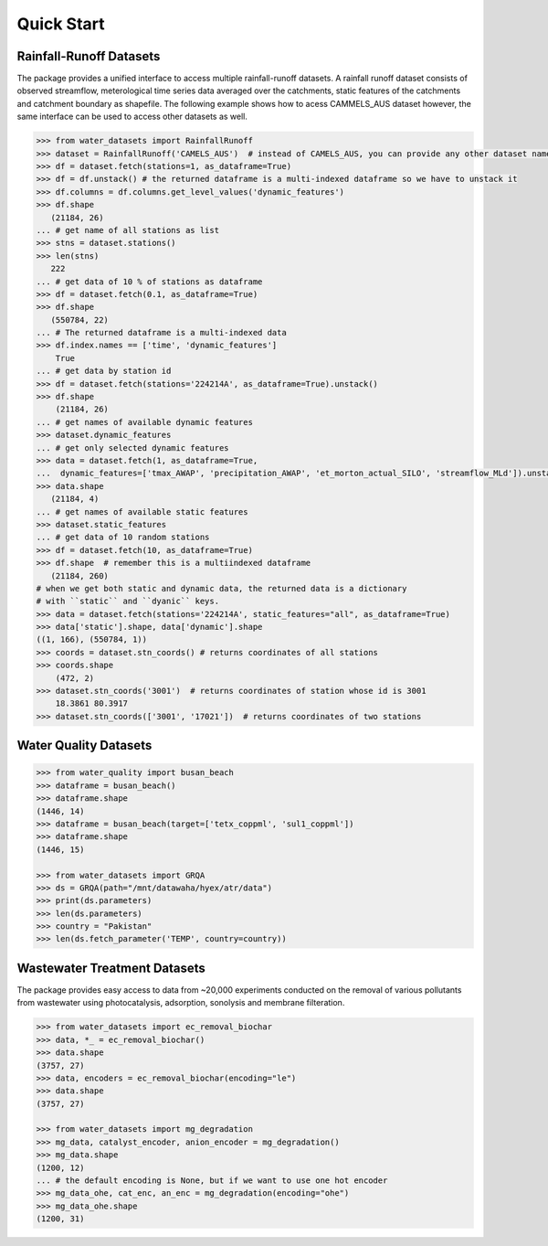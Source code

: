 Quick Start
************

Rainfall-Runoff Datasets
========================
The package provides a unified interface to access multiple rainfall-runoff datasets.
A rainfall runoff dataset consists of observed streamflow, meterological time series 
data averaged over the catchments, static features of the catchments and catchment
boundary as shapefile. The following example shows how to acess CAMMELS_AUS dataset
however, the same interface can be used to access other datasets as well.

.. code-block:: python

    >>> from water_datasets import RainfallRunoff
    >>> dataset = RainfallRunoff('CAMELS_AUS')  # instead of CAMELS_AUS, you can provide any other dataset name
    >>> df = dataset.fetch(stations=1, as_dataframe=True)
    >>> df = df.unstack() # the returned dataframe is a multi-indexed dataframe so we have to unstack it
    >>> df.columns = df.columns.get_level_values('dynamic_features')
    >>> df.shape
       (21184, 26)
    ... # get name of all stations as list
    >>> stns = dataset.stations()
    >>> len(stns)
       222
    ... # get data of 10 % of stations as dataframe
    >>> df = dataset.fetch(0.1, as_dataframe=True)
    >>> df.shape
       (550784, 22)
    ... # The returned dataframe is a multi-indexed data
    >>> df.index.names == ['time', 'dynamic_features']
        True
    ... # get data by station id
    >>> df = dataset.fetch(stations='224214A', as_dataframe=True).unstack()
    >>> df.shape
        (21184, 26)
    ... # get names of available dynamic features
    >>> dataset.dynamic_features
    ... # get only selected dynamic features
    >>> data = dataset.fetch(1, as_dataframe=True,
    ...  dynamic_features=['tmax_AWAP', 'precipitation_AWAP', 'et_morton_actual_SILO', 'streamflow_MLd']).unstack()
    >>> data.shape
       (21184, 4)
    ... # get names of available static features
    >>> dataset.static_features
    ... # get data of 10 random stations
    >>> df = dataset.fetch(10, as_dataframe=True)
    >>> df.shape  # remember this is a multiindexed dataframe
       (21184, 260)
    # when we get both static and dynamic data, the returned data is a dictionary
    # with ``static`` and ``dyanic`` keys.
    >>> data = dataset.fetch(stations='224214A', static_features="all", as_dataframe=True)
    >>> data['static'].shape, data['dynamic'].shape
    ((1, 166), (550784, 1))
    >>> coords = dataset.stn_coords() # returns coordinates of all stations
    >>> coords.shape
        (472, 2)
    >>> dataset.stn_coords('3001')  # returns coordinates of station whose id is 3001
        18.3861	80.3917
    >>> dataset.stn_coords(['3001', '17021'])  # returns coordinates of two stations


Water Quality Datasets
=======================

.. code-block:: python

    >>> from water_quality import busan_beach
    >>> dataframe = busan_beach()
    >>> dataframe.shape
    (1446, 14)
    >>> dataframe = busan_beach(target=['tetx_coppml', 'sul1_coppml'])
    >>> dataframe.shape
    (1446, 15)

    >>> from water_datasets import GRQA
    >>> ds = GRQA(path="/mnt/datawaha/hyex/atr/data")
    >>> print(ds.parameters)
    >>> len(ds.parameters)
    >>> country = "Pakistan"
    >>> len(ds.fetch_parameter('TEMP', country=country))


Wastewater Treatment Datasets
==============================
The package provides easy access to data from ~20,000 experiments conducted
on the removal of various pollutants from wastewater using photocatalysis,
adsorption, sonolysis and membrane filteration.

.. code-block:: python

    >>> from water_datasets import ec_removal_biochar
    >>> data, *_ = ec_removal_biochar()
    >>> data.shape
    (3757, 27)
    >>> data, encoders = ec_removal_biochar(encoding="le")
    >>> data.shape
    (3757, 27)

    >>> from water_datasets import mg_degradation
    >>> mg_data, catalyst_encoder, anion_encoder = mg_degradation()
    >>> mg_data.shape
    (1200, 12)
    ... # the default encoding is None, but if we want to use one hot encoder
    >>> mg_data_ohe, cat_enc, an_enc = mg_degradation(encoding="ohe")
    >>> mg_data_ohe.shape
    (1200, 31)